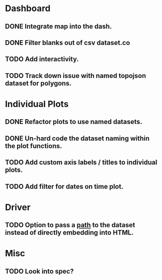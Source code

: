 * Dashboard
** DONE Integrate map into the dash.
** DONE Filter blanks out of csv dataset.co
** TODO Add interactivity.
** TODO Track down issue with named topojson dataset for polygons.

* Individual Plots
** DONE Refactor plots to use named datasets.
** DONE Un-hard code the dataset naming within the plot functions.
** TODO Add custom axis labels / titles to individual plots.
** TODO Add filter for dates on time plot.

* Driver
** TODO Option to pass a _path_ to the dataset instead of directly embedding into HTML.

* Misc
** TODO Look into spec?
